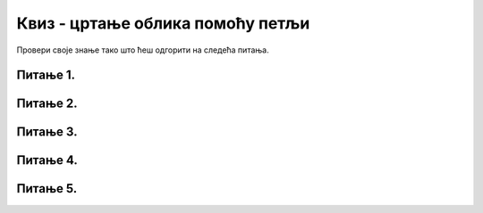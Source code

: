 Квиз - цртање облика помоћу петљи
=================================

Провери своје знање тако што ћеш одгорити на следећа питања. 

Питање 1.
~~~~~~~~~

.. mchoice:: for_isprekidana_0
    :answer_a: 10 пиксела
    :feedback_a: Нетачно    
    :answer_b: 20 пиксела
    :feedback_b: Нетачно    
    :answer_c: 30 пиксела
    :feedback_c: Тачно
    :answer_d: 40 пиксела
    :feedback_d: Нетачно    
    :correct: c
    
    Када се помоћу петље црта испрекидана линија са цртама дужине 20 и размацима дужине 10, следећа црта је померена у односу на претходну за

    Изабери тачан одговор:


 
Питање 2.
~~~~~~~~~

.. mchoice:: for_kose
    :answer_a: слика 1
    :feedback_a: Нетачно    
    :answer_b: слика 2
    :feedback_b: Нетачно    
    :answer_c: слика 3
    :feedback_c: Тачно
    :answer_d: слика 4
    :feedback_d: Нетачно    
    :correct: c
    
    Која од датих слика настаје извршавањем следећег кода?

    .. code-block:: python

      for a in range(10, 60, 10):
          pygame.draw.line(prozor, pygame.Color("black"), (x+a, y), (x+a-d, y+d))

    .. image:: ../../_images/pg_petlje_kose.png

    Изабери тачан одговор:

Питање 3.
~~~~~~~~~

.. mchoice:: for_stepenice
    :answer_a: усправна испрекидана линија
    :feedback_a: Нетачно    
    :answer_b: водоравна испрекидана линија
    :feedback_b: Нетачно    
    :answer_c: степенаста линија
    :feedback_c: Тачно
    :correct: c
    
    Шта се исцртава следећим кодом?

    .. code-block:: python

        x, y = 100, 100
        for i in range(10):
            pygame.draw.line(prozor, pygame.Color("black"), (x, y), (x+10, y), 1)
            pygame.draw.line(prozor, pygame.Color("black"), (x+10, y), (x+10, y+10), 1)
            x, y = x+10, y+10



    Изабери тачан одговор:


Питање 4.
~~~~~~~~~

.. mchoice:: for_isprekidana
    :multiple_answers:
    :answer_a: код 1
    :feedback_a: Тачно
    :answer_b: код 2
    :feedback_b: Тачно
    :answer_c: код 3
    :feedback_c: Тачно
    :answer_d: код 4
    :feedback_d: Тачно
    :correct: ['a', 'b', 'c', 'd']
    
    Којим од датих кодова се може нацртати водоравна испрекидана линија од 10 цртица која почиње од тачке (x0, y0), тако да су и цртице и размаци дужине *a*?

    (1)
      .. code-block:: python

          for i in range(10):
              pygame.draw.line(prozor, pygame.Color("black"), (x0+2*i*a, y0), (x0+(2*i+1)*a, y0), 1)

    (2)
      .. code-block:: python

        for t in range(0, 20*a, 2*a):
            pygame.draw.line(prozor, pygame.Color("black"), (x0+t, y0), (x0+t+a, y0), 1)

    (3)
      .. code-block:: python

        x = x0
        for i in range(10):
            pygame.draw.line(prozor, pygame.Color("black"), (x, y0), (x+a, y0), 1)
            x += 2*a

    (4)
      .. code-block:: python

        for t in range(a, 20*a, 2*a):
            pygame.draw.line(prozor, pygame.Color("black"), (x0+t-a, y0), (x0+t, y0), 1)



    Изабери тачан одговор:

 

Питање 5.
~~~~~~~~~

.. mchoice:: for_cikcak
    :answer_a: код 1
    :feedback_a: Тачно
    :answer_b: код 2
    :feedback_b: Нетачно    
    :answer_c: код 3
    :feedback_c: Нетачно    
    :answer_d: код 4
    :feedback_d: Нетачно    
    :correct: a
    
    Која од понуђених слика настаје извршавањем следећег кода?

    .. code-block:: python

        dx, dy = 10, 10
        for i in range(n):
            pygame.draw.line(prozor, pygame.Color("black"), (x, y), (x+dx, y+dy), 1)
            x += dx
            y += dy
            dy = -dy

    .. image:: ../../_images/pg_petlje_cikcak.png

    Изабери тачан одговор:


